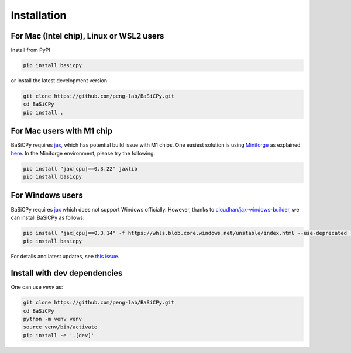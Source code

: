 Installation
============

For Mac (Intel chip), Linux or WSL2 users
-----------------------------------------

Install from PyPI

.. code-block:: bash

   pip install basicpy

or install the latest development version

.. code-block:: bash

   git clone https://github.com/peng-lab/BaSiCPy.git
   cd BaSiCPy
   pip install .


For Mac users with M1 chip
--------------------------

BaSiCPy requires `jax <https://github.com/google/jax/>`_,
which has potential build issue with M1 chips.
One easiest solution is using `Miniforge <https://github.com/conda-forge/miniforge>`_
as explained `here <https://github.com/google/jax/issues/5501>`_.
In the Miniforge environment, please try the following:

.. code-block:: bash

   pip install "jax[cpu]==0.3.22" jaxlib
   pip install basicpy

For Windows users
-----------------

BaSiCPy requires `jax <https://github.com/google/jax/>`_ which does not support Windows officially.
However, thanks to `cloudhan/jax-windows-builder <https://github.com/cloudhan/jax-windows-builder>`_, we can install BaSiCPy as follows:

.. code-block:: bash

   pip install "jax[cpu]==0.3.14" -f https://whls.blob.core.windows.net/unstable/index.html --use-deprecated legacy-resolver
   pip install basicpy

For details and latest updates, see `this issue <https://github.com/google/jax/issues/438>`_.

Install with dev dependencies
-----------------------------

One can use `venv` as:

.. code-block:: bash

   git clone https://github.com/peng-lab/BaSiCPy.git
   cd BaSiCPy
   python -m venv venv
   source venv/bin/activate
   pip install -e '.[dev]'
